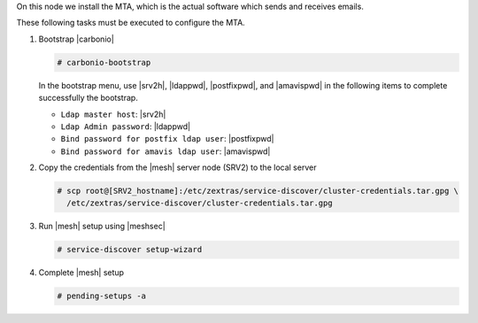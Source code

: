 .. SPDX-FileCopyrightText: 2022 Zextras <https://www.zextras.com/>
..
.. SPDX-License-Identifier: CC-BY-NC-SA-4.0

.. srv3 - MTA - mailsystem
   
On this node we install the MTA, which is the actual software which
sends and receives emails.

.. tab-set::

   .. tab-item:: Ubuntu
      :sync: ubuntu

      .. code:: console

         # apt install service-discover-agent carbonio-mta
 
   .. tab-item:: RHEL
      :sync: rhel

      .. code:: console

         # dnf install service-discover-agent carbonio-mta

These following tasks must be executed to configure the MTA.

#. Bootstrap |carbonio|

   .. code:: console

      # carbonio-bootstrap

   In the bootstrap menu, use |srv2h|, |ldappwd|,
   |postfixpwd|, and |amavispwd| in the following items to
   complete successfully the bootstrap.

   * ``Ldap master host``: |srv2h|
   * ``Ldap Admin password``: |ldappwd|
   * ``Bind password for postfix ldap user``: |postfixpwd|
   * ``Bind password for amavis ldap user``: |amavispwd|

#. Copy the credentials from the |mesh| server node (SRV2) to the
   local server

   .. code:: console

      # scp root@[SRV2_hostname]:/etc/zextras/service-discover/cluster-credentials.tar.gpg \
        /etc/zextras/service-discover/cluster-credentials.tar.gpg

#. Run |mesh| setup using |meshsec|

   .. code:: console

      # service-discover setup-wizard

#. Complete |mesh| setup

   .. code:: console

      # pending-setups -a

.. card::

   Values used in the next steps
   ^^^^

   * |mtaip| the IP address of this node
